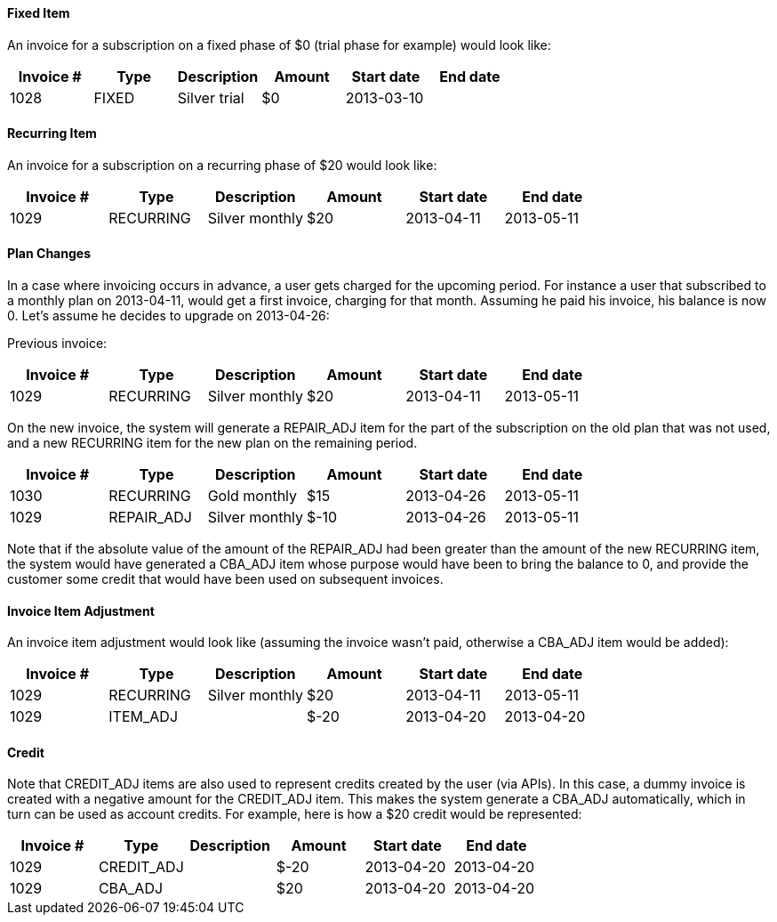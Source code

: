 ==== Fixed Item

An invoice for a subscription on a fixed phase of $0 (trial phase for example) would look like:

[cols=6, options="header"]
|===
|Invoice #
|Type
|Description
|Amount
|Start date
|End date

|1028
|FIXED
|Silver trial
|$0
|2013-03-10
|
|===

==== Recurring Item

An invoice for a subscription on a recurring phase of $20 would look like:

[cols=6, options="header"]
|===
|Invoice #
|Type
|Description
|Amount
|Start date
|End date

|1029
|RECURRING
|Silver monthly
|$20
|2013-04-11
|2013-05-11
|===

==== Plan Changes

In a case where invoicing occurs in advance, a user gets charged for the upcoming period.
For instance a user that subscribed to a monthly plan on 2013-04-11, would get a first invoice, charging for that month.
Assuming he paid his invoice, his balance is now 0. Let's assume he decides to upgrade on 2013-04-26:

Previous invoice:

[cols=6, options="header"]
|===
|Invoice #
|Type
|Description
|Amount
|Start date
|End date

|1029
|RECURRING
|Silver monthly
|$20
|2013-04-11
|2013-05-11
|===

On the new invoice, the system will generate a REPAIR_ADJ item for the part of the subscription on the old plan that was not used, and a new
RECURRING item for the new plan on the remaining period.

[cols=6, options="header"]
|===
|Invoice #
|Type
|Description
|Amount
|Start date
|End date

|1030
|RECURRING
|Gold monthly
|$15
|2013-04-26
|2013-05-11

|1029
|REPAIR_ADJ
|Silver monthly
|$-10
|2013-04-26
|2013-05-11

|===


Note that if the absolute value of the amount of the REPAIR_ADJ had been greater than the amount of the new RECURRING item, the system would have generated a CBA_ADJ item
whose purpose would have been to bring the balance to 0, and provide the customer some credit that would have been used on subsequent invoices.

==== Invoice Item Adjustment

An invoice item adjustment would look like (assuming the invoice wasn't paid, otherwise a CBA_ADJ item would be added):

[cols=6, options="header"]
|===
|Invoice #
|Type
|Description
|Amount
|Start date
|End date

|1029
|RECURRING
|Silver monthly
|$20
|2013-04-11
|2013-05-11

|1029
|ITEM_ADJ
|
|$-20
|2013-04-20
|2013-04-20
|===

==== Credit

Note that CREDIT_ADJ items are also used to represent credits created by the user (via APIs). In this case, a dummy invoice is created with a negative amount for the CREDIT_ADJ item. This makes the system generate a CBA_ADJ automatically, which in turn can be used as account credits. For example, here is how a $20 credit would be represented:

[cols=6, options="header"]
|===
|Invoice #
|Type
|Description
|Amount
|Start date
|End date

|1029
|CREDIT_ADJ
|
|$-20
|2013-04-20
|2013-04-20

|1029
|CBA_ADJ
|
|$20
|2013-04-20
|2013-04-20
|===
